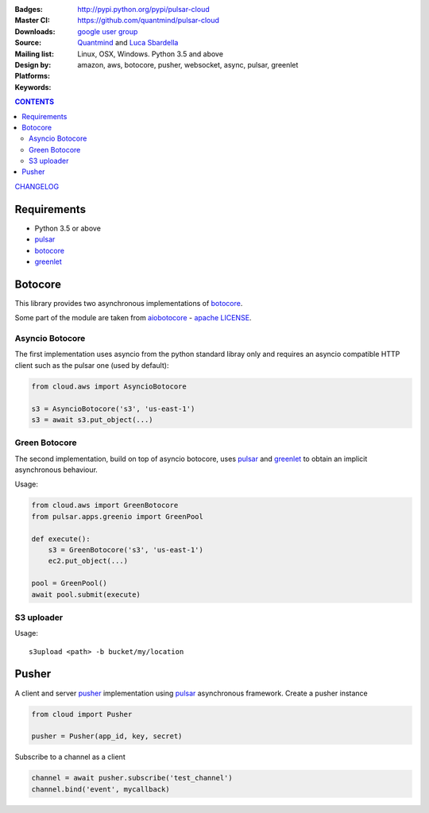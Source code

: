 
:Badges: |license|  |pyversions| |status| |pypiversion|
:Master CI: |master-build|_ |coverage-master|
:Downloads: http://pypi.python.org/pypi/pulsar-cloud
:Source: https://github.com/quantmind/pulsar-cloud
:Mailing list: `google user group`_
:Design by: `Quantmind`_ and `Luca Sbardella`_
:Platforms: Linux, OSX, Windows. Python 3.5 and above
:Keywords: amazon, aws, botocore, pusher, websocket, async, pulsar, greenlet

.. |pypiversion| image:: https://badge.fury.io/py/pulsar-cloud.svg
    :target: https://pypi.python.org/pypi/pulsar-cloud
.. |pyversions| image:: https://img.shields.io/pypi/pyversions/pulsar-cloud.svg
  :target: https://pypi.python.org/pypi/pulsar-cloud
.. |license| image:: https://img.shields.io/pypi/l/pulsar-cloud.svg
  :target: https://pypi.python.org/pypi/pulsar-cloud
.. |status| image:: https://img.shields.io/pypi/status/pulsar-cloud.svg
  :target: https://pypi.python.org/pypi/pulsar-cloud
.. |master-build| image:: https://travis-ci.org/quantmind/pulsar-cloud.svg?branch=master
.. _master-build: http://travis-ci.org/quantmind/pulsar-cloud
.. |coverage-master| image:: https://coveralls.io/repos/quantmind/pulsar-cloud/badge.svg?branch=master&service=github
  :target: https://coveralls.io/github/quantmind/pulsar-cloud?branch=master

.. contents:: **CONTENTS**

`CHANGELOG </docs/changelog.md>`_


Requirements
==================

* Python 3.5 or above
* pulsar_
* botocore_
* greenlet_


Botocore
==================

This library provides two asynchronous implementations of botocore_.

Some part of the module are taken from aiobotocore_ - `apache LICENSE <https://github.com/aio-libs/aiobotocore/blob/master/LICENSE>`_.

Asyncio Botocore
--------------------

The first implementation uses asyncio from the python standard libray only and
requires an asyncio compatible HTTP client such as the pulsar one
(used by default):

.. code:: python

    from cloud.aws import AsyncioBotocore

    s3 = AsyncioBotocore('s3', 'us-east-1')
    s3 = await s3.put_object(...)


Green Botocore
------------------

The second implementation, build on top of asyncio botocore, uses
pulsar_ and greenlet_ to obtain an implicit asynchronous behaviour.

Usage:

.. code:: python

    from cloud.aws import GreenBotocore
    from pulsar.apps.greenio import GreenPool

    def execute():
        s3 = GreenBotocore('s3', 'us-east-1')
        ec2.put_object(...)

    pool = GreenPool()
    await pool.submit(execute)


S3 uploader
---------------

Usage::

    s3upload <path> -b bucket/my/location


Pusher
==================
A client and server pusher_ implementation using
pulsar_ asynchronous framework.
Create a pusher instance

.. code:: python

    from cloud import Pusher

    pusher = Pusher(app_id, key, secret)


Subscribe to a channel as a client

.. code:: python

    channel = await pusher.subscribe('test_channel')
    channel.bind('event', mycallback)


.. _`Luca Sbardella`: http://lucasbardella.com
.. _`Quantmind`: http://quantmind.com
.. _`google user group`: https://groups.google.com/forum/?fromgroups#!forum/python-pulsar
.. _pusher: https://pusher.com/
.. _pulsar: https://github.com/quantmind/pulsar
.. _botocore: https://github.com/boto/botocore
.. _greenlet: https://greenlet.readthedocs.org/en/latest/
.. _aiobotocore: https://github.com/aio-libs/aiobotocore


